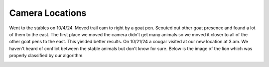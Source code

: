 Camera Locations
============

Went to the stables on 10/4/24. Moved trail cam to right by a goat pen. Scouted
out other goat presence and found a lot of them to the east. The first place we
moved the camera didn't get many animals so we moved it closer to all of the
other goat pens to the east. This yielded better results. On 10/21/24 a cougar
visited at our new location at 3 am. We haven't heard of conflict between the
stable animals but don't know for sure. Below is the image of the lion which was
properly classified by our algorithm. 

.. image:: _static/102124_puma01.png
    :width: 80%
